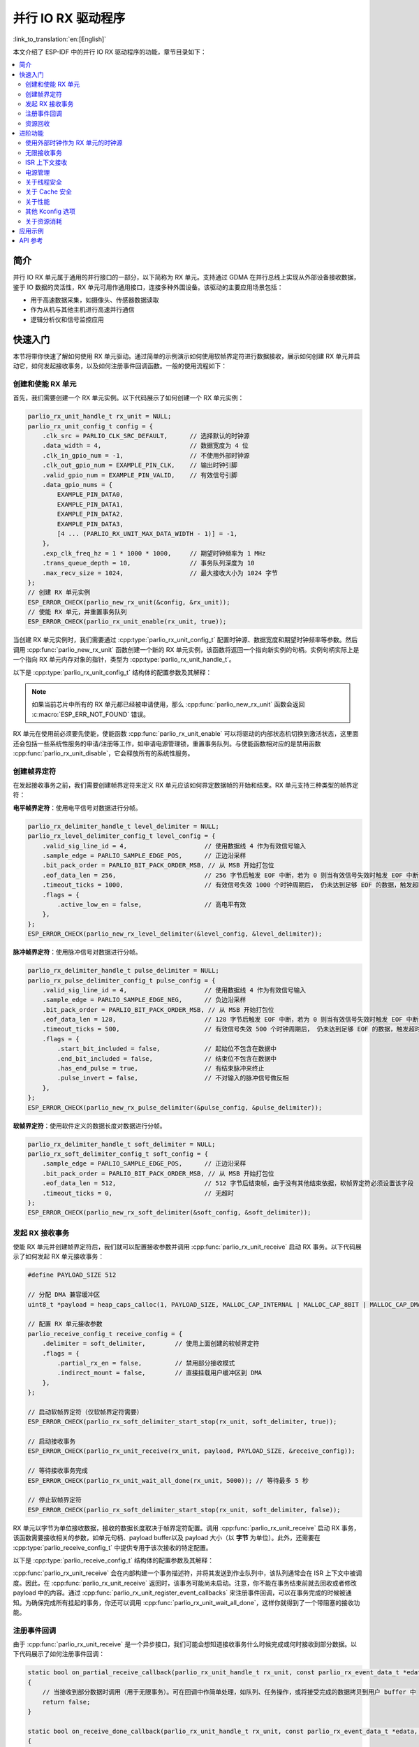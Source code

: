并行 IO RX 驱动程序
=====================

:link_to_translation:`en:[English]`

本文介绍了 ESP-IDF 中的并行 IO RX 驱动程序的功能，章节目录如下：

.. contents::
    :local:
    :depth: 2

简介
----

并行 IO RX 单元属于通用的并行接口的一部分，以下简称为 RX 单元。支持通过 GDMA 在并行总线上实现从外部设备接收数据，鉴于 IO 数据的灵活性，RX 单元可用作通用接口，连接多种外围设备。该驱动的主要应用场景包括：

- 用于高速数据采集，如摄像头、传感器数据读取
- 作为从机与其他主机进行高速并行通信
- 逻辑分析仪和信号监控应用

快速入门
--------

本节将带你快速了解如何使用 RX 单元驱动。通过简单的示例演示如何使用软帧界定符进行数据接收，展示如何创建 RX 单元并启动它，如何发起接收事务，以及如何注册事件回调函数。一般的使用流程如下：

创建和使能 RX 单元
^^^^^^^^^^^^^^^^^^

首先，我们需要创建一个 RX 单元实例。以下代码展示了如何创建一个 RX 单元实例：

.. code:: c

    parlio_rx_unit_handle_t rx_unit = NULL;
    parlio_rx_unit_config_t config = {
        .clk_src = PARLIO_CLK_SRC_DEFAULT,      // 选择默认的时钟源
        .data_width = 4,                        // 数据宽度为 4 位
        .clk_in_gpio_num = -1,                  // 不使用外部时钟源
        .clk_out_gpio_num = EXAMPLE_PIN_CLK,    // 输出时钟引脚
        .valid_gpio_num = EXAMPLE_PIN_VALID,    // 有效信号引脚
        .data_gpio_nums = {
            EXAMPLE_PIN_DATA0,
            EXAMPLE_PIN_DATA1,
            EXAMPLE_PIN_DATA2,
            EXAMPLE_PIN_DATA3,
            [4 ... (PARLIO_RX_UNIT_MAX_DATA_WIDTH - 1)] = -1,
        },
        .exp_clk_freq_hz = 1 * 1000 * 1000,     // 期望时钟频率为 1 MHz
        .trans_queue_depth = 10,                // 事务队列深度为 10
        .max_recv_size = 1024,                  // 最大接收大小为 1024 字节
    };
    // 创建 RX 单元实例
    ESP_ERROR_CHECK(parlio_new_rx_unit(&config, &rx_unit));
    // 使能 RX 单元，并重置事务队列
    ESP_ERROR_CHECK(parlio_rx_unit_enable(rx_unit, true));

当创建 RX 单元实例时，我们需要通过 :cpp:type:`parlio_rx_unit_config_t` 配置时钟源、数据宽度和期望时钟频率等参数。然后调用 :cpp:func:`parlio_new_rx_unit` 函数创建一个新的 RX 单元实例，该函数将返回一个指向新实例的句柄。实例句柄实际上是一个指向 RX 单元内存对象的指针，类型为 :cpp:type:`parlio_rx_unit_handle_t`。

以下是 :cpp:type:`parlio_rx_unit_config_t` 结构体的配置参数及其解释：

.. list::
    -  :cpp:member:`parlio_rx_unit_config_t::clk_src` 设置 RX 单元的时钟源。可用时钟源列在 :cpp:type:`parlio_clock_source_t` 中，只能选择其中一个。不同的时钟源会在分辨率，精度和功耗上有所不同。
    -  :cpp:member:`parlio_rx_unit_config_t::clk_in_gpio_num` 使用外部时钟作为时钟源，设置相应的时钟输入的 GPIO 编号。否则，设置为 -1，驱动程序将使用内部 :cpp:member:`parlio_rx_unit_config_t::clk_src` 作为时钟源。
    -  :cpp:member:`parlio_rx_unit_config_t::ext_clk_freq_hz` 外部输入时钟源的频率，仅当 :cpp:member:`parlio_rx_unit_config_t::clk_in_gpio_num` 不为 -1 时有效。
    -  :cpp:member:`parlio_rx_unit_config_t::exp_clk_freq_hz` 设定期望的采样/位时钟频率，由内部时钟源或外部时钟源分频得到。
    -  :cpp:member:`parlio_rx_unit_config_t::clk_out_gpio_num` 输出时钟信号的 GPIO 编号（如果支持）。未使用则设置为 -1。
    -  :cpp:member:`parlio_rx_unit_config_t::data_width` RX 单元数据总线宽度，必须为 2 的幂次方，且不能大于 {IDF_TARGET_SOC_PARLIO_RX_UNIT_MAX_DATA_WIDTH}。
    -  :cpp:member:`parlio_rx_unit_config_t::data_gpio_nums` RX 数据 GPIO 编号，未使用的 GPIO 设置为 -1。
    -  :cpp:member:`parlio_rx_unit_config_t::valid_gpio_num` 有效信号的 GPIO 编号，未使用则设置为 -1。有效信号用于指示数据线上的数据是否有效。
    -  :cpp:member:`parlio_rx_unit_config_t::trans_queue_depth` 内部事务队列深度。队列越深，在待处理队列中可以准备的事务越多。
    -  :cpp:member:`parlio_rx_unit_config_t::max_recv_size` 一次事务的最大接收大小（以字节为单位）。这决定了每个事务将使用的 DMA 节点数量。
    -  :cpp:member:`parlio_rx_unit_config_t::flags` 通常用来微调驱动的一些行为，包括以下选项
    -  :cpp:member:`parlio_rx_unit_config_t::flags::free_clk` 输入的外部时钟是否为自由运行时钟。自由运行时钟会一直保持运行（例如 I2S bclk），非自由运行时钟会在有数据传输时启动，总线空闲时停止（例如 SPI）。
    :SOC_PARLIO_RX_CLK_SUPPORT_GATING: -  :cpp:member:`parlio_rx_unit_config_t::flags::clk_gate_en` 启用 RX 时钟门控，输出时钟将由有效 GPIO 控制。
    :SOC_PARLIO_SUPPORT_SLEEP_RETENTION: -  :cpp:member:`parlio_rx_unit_config_t::flags::allow_pd` 设置为允许断电。当设置此标志时，驱动程序将在进入/退出睡眠模式之前/之后备份/恢复 PARLIO 寄存器。

.. note::

    如果当前芯片中所有的 RX 单元都已经被申请使用，那么 :cpp:func:`parlio_new_rx_unit` 函数会返回 :c:macro:`ESP_ERR_NOT_FOUND` 错误。

RX 单元在使用前必须要先使能，使能函数 :cpp:func:`parlio_rx_unit_enable` 可以将驱动的内部状态机切换到激活状态，这里面还会包括一些系统性服务的申请/注册等工作，如申请电源管理锁，重置事务队列。与使能函数相对应的是禁用函数 :cpp:func:`parlio_rx_unit_disable`，它会释放所有的系统性服务。

创建帧界定符
^^^^^^^^^^^^

在发起接收事务之前，我们需要创建帧界定符来定义 RX 单元应该如何界定数据帧的开始和结束。RX 单元支持三种类型的帧界定符：

**电平帧界定符**：使用电平信号对数据进行分帧。

.. code:: c

    parlio_rx_delimiter_handle_t level_delimiter = NULL;
    parlio_rx_level_delimiter_config_t level_config = {
        .valid_sig_line_id = 4,                     // 使用数据线 4 作为有效信号输入
        .sample_edge = PARLIO_SAMPLE_EDGE_POS,      // 正边沿采样
        .bit_pack_order = PARLIO_BIT_PACK_ORDER_MSB, // 从 MSB 开始打包位
        .eof_data_len = 256,                        // 256 字节后触发 EOF 中断，若为 0 则当有效信号失效时触发 EOF 中断
        .timeout_ticks = 1000,                      // 有效信号失效 1000 个时钟周期后， 仍未达到足够 EOF 的数据，触发超时中断，若为 0 则不触发超时中断
        .flags = {
            .active_low_en = false,                 // 高电平有效
        },
    };
    ESP_ERROR_CHECK(parlio_new_rx_level_delimiter(&level_config, &level_delimiter));

**脉冲帧界定符**：使用脉冲信号对数据进行分帧。

.. code:: c

    parlio_rx_delimiter_handle_t pulse_delimiter = NULL;
    parlio_rx_pulse_delimiter_config_t pulse_config = {
        .valid_sig_line_id = 4,                     // 使用数据线 4 作为有效信号输入
        .sample_edge = PARLIO_SAMPLE_EDGE_NEG,      // 负边沿采样
        .bit_pack_order = PARLIO_BIT_PACK_ORDER_MSB, // 从 MSB 开始打包位
        .eof_data_len = 128,                        // 128 字节后触发 EOF 中断，若为 0 则当有效信号失效时触发 EOF 中断
        .timeout_ticks = 500,                       // 有效信号失效 500 个时钟周期后， 仍未达到足够 EOF 的数据，触发超时中断，若为 0 则不触发超时中断
        .flags = {
            .start_bit_included = false,            // 起始位不包含在数据中
            .end_bit_included = false,              // 结束位不包含在数据中
            .has_end_pulse = true,                  // 有结束脉冲来终止
            .pulse_invert = false,                  // 不对输入的脉冲信号做反相
        },
    };
    ESP_ERROR_CHECK(parlio_new_rx_pulse_delimiter(&pulse_config, &pulse_delimiter));

**软帧界定符**：使用软件定义的数据长度对数据进行分帧。

.. code:: c

    parlio_rx_delimiter_handle_t soft_delimiter = NULL;
    parlio_rx_soft_delimiter_config_t soft_config = {
        .sample_edge = PARLIO_SAMPLE_EDGE_POS,      // 正边沿采样
        .bit_pack_order = PARLIO_BIT_PACK_ORDER_MSB, // 从 MSB 开始打包位
        .eof_data_len = 512,                        // 512 字节后结束帧，由于没有其他结束依据，软帧界定符必须设置该字段
        .timeout_ticks = 0,                         // 无超时
    };
    ESP_ERROR_CHECK(parlio_new_rx_soft_delimiter(&soft_config, &soft_delimiter));

发起 RX 接收事务
^^^^^^^^^^^^^^^^

使能 RX 单元并创建帧界定符后，我们就可以配置接收参数并调用 :cpp:func:`parlio_rx_unit_receive` 启动 RX 事务。以下代码展示了如何发起 RX 单元接收事务：

.. code:: c

    #define PAYLOAD_SIZE 512

    // 分配 DMA 兼容缓冲区
    uint8_t *payload = heap_caps_calloc(1, PAYLOAD_SIZE, MALLOC_CAP_INTERNAL | MALLOC_CAP_8BIT | MALLOC_CAP_DMA);

    // 配置 RX 单元接收参数
    parlio_receive_config_t receive_config = {
        .delimiter = soft_delimiter,        // 使用上面创建的软帧界定符
        .flags = {
            .partial_rx_en = false,         // 禁用部分接收模式
            .indirect_mount = false,        // 直接挂载用户缓冲区到 DMA
        },
    };

    // 启动软帧界定符（仅软帧界定符需要）
    ESP_ERROR_CHECK(parlio_rx_soft_delimiter_start_stop(rx_unit, soft_delimiter, true));

    // 启动接收事务
    ESP_ERROR_CHECK(parlio_rx_unit_receive(rx_unit, payload, PAYLOAD_SIZE, &receive_config));

    // 等待接收事务完成
    ESP_ERROR_CHECK(parlio_rx_unit_wait_all_done(rx_unit, 5000)); // 等待最多 5 秒

    // 停止软帧界定符
    ESP_ERROR_CHECK(parlio_rx_soft_delimiter_start_stop(rx_unit, soft_delimiter, false));

RX 单元以字节为单位接收数据，接收的数据长度取决于帧界定符配置。调用 :cpp:func:`parlio_rx_unit_receive` 启动 RX 事务，该函数需要接收相关的参数，如单元句柄、payload buffer以及 payload 大小（以 **字节** 为单位）。此外，还需要在 :cpp:type:`parlio_receive_config_t` 中提供专用于该次接收的特定配置。

以下是 :cpp:type:`parlio_receive_config_t` 结构体的配置参数及其解释：

.. list::

    - :cpp:member:`parlio_receive_config_t::delimiter` 用于此接收事务的帧界定符。
    - :cpp:member:`parlio_receive_config_t::flags` 通常用来微调接收的一些行为，包括以下选项
    - :cpp:member:`parlio_receive_config_t::flags::partial_rx_en` 如果一次事物很长，可以拆分多次完成数据的接收。
    - :cpp:member:`parlio_receive_config_t::flags::indirect_mount` 启用此标志以使用内部 DMA 缓冲区而不是用户 payload 缓冲区。数据将在每次中断时复制到 payload 中。

:cpp:func:`parlio_rx_unit_receive` 会在内部构建一个事务描述符，并将其发送到作业队列中，该队列通常会在 ISR 上下文中被调度。因此，在 :cpp:func:`parlio_rx_unit_receive` 返回时，该事务可能尚未启动。注意，你不能在事务结束前就去回收或者修改 payload 中的内容。通过 :cpp:func:`parlio_rx_unit_register_event_callbacks` 来注册事件回调，可以在事务完成的时候被通知。为确保完成所有挂起的事务，你还可以调用 :cpp:func:`parlio_rx_unit_wait_all_done`，这样你就得到了一个带阻塞的接收功能。

注册事件回调
^^^^^^^^^^^^

由于 :cpp:func:`parlio_rx_unit_receive` 是一个异步接口，我们可能会想知道接收事务什么时候完成或何时接收到部分数据。以下代码展示了如何注册事件回调：

.. code:: c

    static bool on_partial_receive_callback(parlio_rx_unit_handle_t rx_unit, const parlio_rx_event_data_t *edata, void *user_ctx)
    {
        // 当接收到部分数据时调用（用于无限事务）。可在回调中作简单处理，如队列、任务操作，或将接受完成的数据拷贝到用户 buffer 中
        return false;
    }

    static bool on_receive_done_callback(parlio_rx_unit_handle_t rx_unit, const parlio_rx_event_data_t *edata, void *user_ctx)
    {
        // 当接收事务完成时调用
        BaseType_t high_task_wakeup = pdFalse;
        TaskHandle_t task = (TaskHandle_t)user_ctx;

        // 通知等待的任务
        vTaskNotifyGiveFromISR(task, &high_task_wakeup);
        return (high_task_wakeup == pdTRUE);
    }

    static bool on_timeout_callback(parlio_rx_unit_handle_t rx_unit, const parlio_rx_event_data_t *edata, void *user_ctx)
    {
        // 当接收超时时调用
        return false;
    }

    parlio_rx_event_callbacks_t cbs = {
        .on_partial_receive = on_partial_receive_callback,
        .on_receive_done = on_receive_done_callback,
        .on_timeout = on_timeout_callback,
    };
    ESP_ERROR_CHECK(parlio_rx_unit_register_event_callbacks(rx_unit, &cbs, xTaskGetCurrentTaskHandle()));

当 RX 单元生成接收完成或超时等事件时，会通过中断告知 CPU。如果需要在发生特定事件时调用函数，可以调用 :cpp:func:`parlio_rx_unit_register_event_callbacks` 向 RX 单元驱动程序的中断服务程序 (ISR) 注册事件回调。由于回调函数是在 ISR 中调用的，因此在回调函数中应该避免执行复杂的操作（包括任何可能导致阻塞的操作），以免影响系统的实时性。

有关 RX 单元支持的事件回调，请参阅 :cpp:type:`parlio_rx_event_callbacks_t`：

- :cpp:member:`parlio_rx_event_callbacks_t::on_partial_receive` 为"接收到部分数据"的事件设置回调函数，函数原型声明为 :cpp:type:`parlio_rx_callback_t`。
- :cpp:member:`parlio_rx_event_callbacks_t::on_receive_done` 为"接收完成"的事件设置回调函数，函数原型声明为 :cpp:type:`parlio_rx_callback_t`。
- :cpp:member:`parlio_rx_event_callbacks_t::on_timeout` 为"接收超时"的事件设置回调函数，函数原型声明为 :cpp:type:`parlio_rx_callback_t`。超时时间由如下帧界定符配置决定 :cpp:member:`parlio_rx_level_delimiter_config_t::timeout_ticks`, :cpp:member:`parlio_rx_pulse_delimiter_config_t::timeout_ticks` 或 :cpp:member:`parlio_rx_soft_delimiter_config_t::timeout_ticks`。

资源回收
^^^^^^^^

当不再需要使用 RX 单元时，应该调用 :cpp:func:`parlio_del_rx_unit` 函数来释放软硬件资源。删除前请确保 RX 单元已经处于禁用状态。同时记得删除帧界定符。

.. code:: c

    ESP_ERROR_CHECK(parlio_rx_unit_disable(rx_unit));
    ESP_ERROR_CHECK(parlio_del_rx_unit(rx_unit));
    ESP_ERROR_CHECK(parlio_del_rx_delimiter(soft_delimiter));
    free(payload);

进阶功能
--------

在了解了基本用法后，我们可以进一步探索 RX 单元驱动的更多高级玩法。

使用外部时钟作为 RX 单元的时钟源
^^^^^^^^^^^^^^^^^^^^^^^^^^^^^^^^

RX 单元可以选择各种不同的时钟源，其中外部时钟源较为特殊。我们通过配置 :cpp:member:`parlio_rx_unit_config_t::clk_src`，:cpp:member:`parlio_rx_unit_config_t::clk_in_gpio_num` 以及 :cpp:member:`parlio_rx_unit_config_t::ext_clk_freq_hz` 来启用外部时钟源输入：

.. code-block:: c
   :emphasize-lines: 3,5,6

    parlio_rx_unit_handle_t rx_unit = NULL;
    parlio_rx_unit_config_t config = {
        .clk_src = PARLIO_CLK_SRC_EXTERNAL,         // 选择外部时钟源
        .data_width = 4,                            // 数据宽度为 4 位
        .clk_in_gpio_num = EXAMPLE_PIN_CLK_IN,      // 设置外部时钟源输入引脚
        .ext_clk_freq_hz = 10 * 1000 * 1000,       // 外部时钟源频率为 10 MHz
        .exp_clk_freq_hz = 10 * 1000 * 1000,       // 期望时钟频率匹配外部时钟
        .valid_gpio_num = EXAMPLE_PIN_VALID,        // 有效信号引脚
        .data_gpio_nums = {
            EXAMPLE_PIN_DATA0,
            EXAMPLE_PIN_DATA1,
            EXAMPLE_PIN_DATA2,
            EXAMPLE_PIN_DATA3,
            [4 ... (PARLIO_RX_UNIT_MAX_DATA_WIDTH - 1)] = -1,
        },
        .trans_queue_depth = 10,
        .max_recv_size = 1024,
        .flags = {
            .free_clk = true,                       // 外部时钟为自由运行
        },
    };
    // 创建 RX 单元实例
    ESP_ERROR_CHECK(parlio_new_rx_unit(&config, &rx_unit));
    // 使能 RX 单元
    ESP_ERROR_CHECK(parlio_rx_unit_enable(rx_unit, true));

.. note::
    使用外部时钟源时，请确保 :cpp:member:`parlio_rx_unit_config_t::ext_clk_freq_hz` 与外部时钟的实际频率匹配，以确保正常运行。

无限接收事务
^^^^^^^^^^^^

RX 单元支持无限接收事务，可以以流的方式连续接收数据。这对于逻辑分析仪或连续数据监控等应用很有用：

.. code:: c

    // 配置无限接收事务
    parlio_receive_config_t receive_config = {
        .delimiter = soft_delimiter,
        .flags = {
            .partial_rx_en = true,          // 启用无限/部分接收模式
            .indirect_mount = true,         // 使用内部缓冲区避免数据损坏
        },
    };

    // 启动软帧界定符
    ESP_ERROR_CHECK(parlio_rx_soft_delimiter_start_stop(rx_unit, soft_delimiter, true));

    // 启动无限接收事务
    ESP_ERROR_CHECK(parlio_rx_unit_receive(rx_unit, payload, PAYLOAD_SIZE, &receive_config));

    // 事务将无限期继续，随着数据接收会触发部分接收回调
    // 需要时使用 parlio_rx_soft_delimiter_start_stop 停止事务

    vTaskDelay(pdMS_TO_TICKS(5000)); // 让它运行 5 秒

    // 停止无限事务
    ESP_ERROR_CHECK(parlio_rx_soft_delimiter_start_stop(rx_unit, soft_delimiter, false));

在无限接收模式下，每次内部缓冲区被填满时都会触发 :cpp:member:`parlio_rx_event_callbacks_t::on_partial_receive` 回调，如果启用了 :cpp:member:`parlio_receive_config_t::flags::indirect_mount`，数据将被复制到用户缓冲区。

ISR 上下文接收
^^^^^^^^^^^^^^

对于需要极低延迟的应用，RX 单元驱动程序提供了 :cpp:func:`parlio_rx_unit_receive_from_isr`，可以从 ISR 上下文中调用，例如在事件回调中：

.. code:: c

    static bool on_receive_done_isr_callback(parlio_rx_unit_handle_t rx_unit, const parlio_rx_event_data_t *edata, void *user_ctx)
    {
        // 从 ISR 上下文立即排队另一个接收事务
        parlio_receive_config_t *config = (parlio_receive_config_t *)user_ctx;
        uint8_t *next_buffer = get_next_buffer(); // 用户定义的函数

        bool hp_task_woken = false;
        esp_err_t ret = parlio_rx_unit_receive_from_isr(rx_unit, next_buffer, BUFFER_SIZE, config, &hp_task_woken);
        if (ret != ESP_OK) {
            // 处理错误
        }

        return hp_task_woken;
    }

电源管理
^^^^^^^^

当电源管理 :ref:`CONFIG_PM_ENABLE` 被启用的时候，系统在进入睡眠前可能会调整或禁用时钟源，会导致 RX 单元内部的时间基准无法按预期工作。

为了防止这种情况发生，RX 单元驱动内部创建了一个电源管理锁。锁的类型会根据不同的时钟源来设置。驱动程序将在 :cpp:func:`parlio_rx_unit_enable` 中拿锁，并在 :cpp:func:`parlio_rx_unit_disable` 中释放锁。这意味着，无论电源管理策略如何，在这两个函数之间系统不会进入睡眠模式，时钟源也不会被禁用或调整频率，任何 RX 事务都可以保证正常工作。

.. only:: SOC_PARLIO_SUPPORT_SLEEP_RETENTION

    除了关闭时钟源外，系统在进入睡眠模式时还可以关闭 RX 单元的电源以进一步降低功耗。要实现这一点，需要将 :cpp:member:`parlio_rx_unit_config_t::allow_pd` 设置为 ``true``。在系统进入睡眠模式之前，RX 单元的寄存器上下文会被备份到内存中，并在系统唤醒后恢复。请注意，启用此选项虽然可以降低功耗，但会增加内存的使用量。

关于线程安全
^^^^^^^^^^^^

驱动使用了临界区保证了对寄存器的原子操作。句柄内部的关键成员也受临界区保护。驱动内部的状态机使用了原子指令保证了线程安全，并且使用线程安全的 FreeRTOS 队列来管理接收事务。因此，RX 单元的 API 可以在多线程环境下使用，无需自行加锁。

关于 Cache 安全
^^^^^^^^^^^^^^^

在文件系统进行 Flash 读写操作时，为了避免 Cache 从 Flash 加载指令和数据时出现错误，系统会暂时禁用 Cache 功能。这会导致 RX 单元的中断处理程序在此期间无法响应，从而使用户的回调函数无法及时执行。如果希望在 Cache 被禁用期间，中断处理程序仍能正常运行，可以启用 :ref:`CONFIG_PARLIO_RX_ISR_CACHE_SAFE` 选项。

.. note::

    请注意，在启用该选项后，所有的中断回调函数及其上下文数据 **必须存放在内部存储空间** 中。因为在 Cache 被禁用时，系统无法从 Flash 中加载数据和指令。

.. only:: SOC_SPI_MEM_SUPPORT_AUTO_SUSPEND or SOC_SPIRAM_XIP_SUPPORTED

    .. note::

        当启用了以下选项时，系统在进行 Flash 读写操作时不会自动禁用 Cache, 因此无需启用 :ref:`CONFIG_PARLIO_RX_ISR_CACHE_SAFE`。

        .. list::
            :SOC_SPI_MEM_SUPPORT_AUTO_SUSPEND: - :ref:`CONFIG_SPI_FLASH_AUTO_SUSPEND`
            :SOC_SPIRAM_XIP_SUPPORTED: - :ref:`CONFIG_SPIRAM_XIP_FROM_PSRAM`

关于性能
^^^^^^^^

为了提升中断处理的实时响应能力，RX 单元驱动提供了 :ref:`CONFIG_PARLIO_RX_ISR_HANDLER_IN_IRAM` 选项。启用该选项后，中断处理程序将被放置在内部 RAM 中运行，从而减少了从 Flash 加载指令时可能出现的缓存丢失带来的延迟。

.. note::

    但是，中断处理程序调用的用户回调函数和用户上下文数据仍然可能位于 Flash 中，缓存缺失的问题还是会存在，这需要用户自己将回调函数和数据放入内部 RAM 中，比如使用 :c:macro:`IRAM_ATTR` 和 :c:macro:`DRAM_ATTR`。

另外请注意，由于 :cpp:member:`parlio_receive_config_t::flags::indirect_mount` 选项会使用内部分配的 DMA 缓冲区，而不是用户 payload 缓冲区。数据会在中断时复制到 payload 中。因此，使用该选项时，会略微降低数据吞吐效率。

其他 Kconfig 选项
^^^^^^^^^^^^^^^^^

- :ref:`CONFIG_PARLIO_ENABLE_DEBUG_LOG` 选项允许强制启用 RX 单元驱动的所有调试日志，无论全局日志级别设置如何。启用此选项可以帮助开发人员在调试过程中获取更详细的日志信息，从而更容易定位和解决问题。此选项与 TX 单元驱动程序共用。

关于资源消耗
^^^^^^^^^^^^

使用 :doc:`/api-guides/tools/idf-size` 工具可以查看 RX 单元驱动的代码和数据消耗。以下是测试前提条件（以 ESP32-H2 为例）：

- 编译器优化等级设置为 ``-Os``，以确保代码尺寸最小化。
- 默认日志等级设置为 ``ESP_LOG_INFO``，以平衡调试信息和性能。
- 关闭以下驱动优化选项：
    - :ref:`CONFIG_PARLIO_RX_ISR_HANDLER_IN_IRAM` - 中断处理程序不放入 IRAM。
    - :ref:`CONFIG_PARLIO_RX_ISR_CACHE_SAFE` - 不启用 Cache 安全选项。

**注意，以下数据不是精确值，仅供参考，在不同型号的芯片和不同版本的 IDF 上，数据会有所出入。**

+-----------------+------------+-------+------+-------+-------+------------+---------+-------+
| Component Layer | Total Size | DIRAM | .bss | .data | .text | Flash Code | .rodata | .text |
+=================+============+=======+======+=======+=======+============+=========+=======+
| soc             | 100        | 0     | 0    | 0     | 0     | 100        | 0       | 100   |
+-----------------+------------+-------+------+-------+-------+------------+---------+-------+
| hal             | 18         | 0     | 0    | 0     | 0     | 18         | 0       | 18    |
+-----------------+------------+-------+------+-------+-------+------------+---------+-------+
| driver          | 9666       | 0     | 0    | 0     | 0     | 9666       | 618     | 9048  |
+-----------------+------------+-------+------+-------+-------+------------+---------+-------+

此外，每一个 RX 单元句柄会从 heap 中动态申请约 ``700`` 字节的内存（事务队列深度按 10 计算）。如果还使能了 :cpp:member:`parlio_rx_unit_config_t::flags::allow_pd` 选项，那么每个 RX 单元还会在睡眠期间额外消耗约 ``32`` 字节的内存用于保存寄存器上下文。

应用示例
--------

* :example:`peripherals/parlio/parlio_rx/logic_analyzer` 演示了如何使用并行 IO RX 外设来实现逻辑分析仪。该分析仪可以以高频率并行采样多个 GPIO 上的数据，还可以探测内部或外部信号，并将原始采样数据保存至 Flash 中或者输出到 TCP 流。

API 参考
--------

.. include-build-file:: inc/parlio_rx.inc
